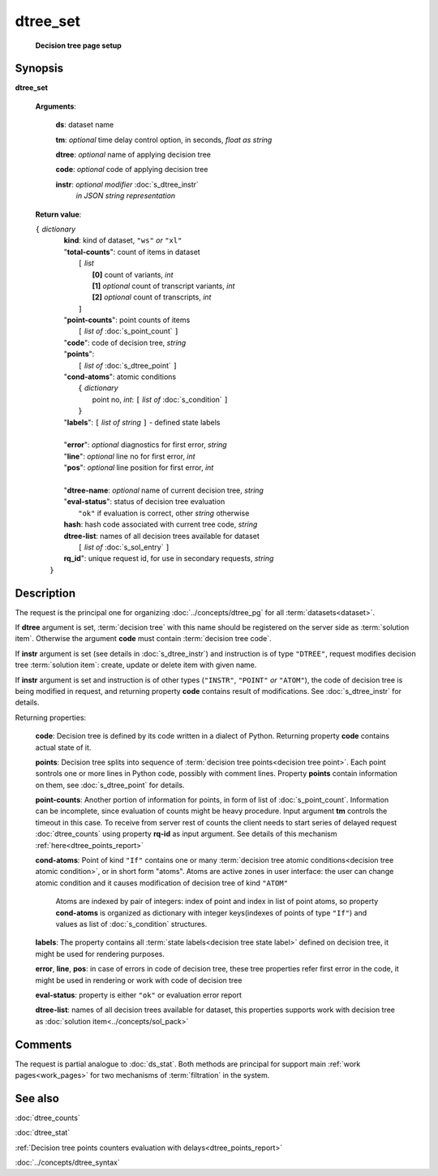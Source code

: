 dtree_set
=========
        **Decision tree page setup**

.. index:: 
    dtree_set; request

Synopsis
--------

**dtree_set** 

    **Arguments**: 

        **ds**: dataset name
        
        **tm**: *optional* time delay control option, in seconds, *float as string*

        **dtree**: *optional* name of applying decision tree

        **code**: *optional* code of applying decision tree 
        
        **instr**: *optional modifier* :doc:`s_dtree_instr`
                   *in JSON string representation*
        
    **Return value**: 
    
    | ``{`` *dictionary*
    |      **kind**: kind of dataset, ``"ws"`` *or* ``"xl"``
    |      "**total-counts**": count of items in dataset
    |           ``[`` *list*
    |               **[0]** count of variants, *int*
    |               **[1]** *optional* count of transcript variants, *int*
    |               **[2]** *optional* count of transcripts, *int*
    |           ``]``
    |      "**point-counts**": point counts of items
    |           ``[`` *list of* :doc:`s_point_count` ``]``
    |      "**code**": code of decision tree, *string*
    |      "**points**": 
    |           ``[`` *list of* :doc:`s_dtree_point` ``]``
    |      "**cond-atoms**": atomic conditions
    |           ``{`` *dictionary* 
    |                 point no, *int*: ``[`` *list of* :doc:`s_condition` ``]``
    |           ``}``
    |      "**labels**": ``[`` *list of string* ``]`` - defined state labels 
    |        
    |      "**error**": *optional* diagnostics for first error, *string*
    |      "**line**": *optional* line no for first error, *int*
    |      "**pos**": *optional* line position for first error, *int*
    |
    |      "**dtree-name**: *optional* name of current decision tree, *string*
    |      "**eval-status**": status of decision tree evaluation
    |              ``"ok"`` if evaluation is correct, other *string* otherwise
    |      **hash**: hash code associated with current tree code, *string*
    |      **dtree-list**: names of all decision trees available for dataset
    |           ``[`` *list of* :doc:`s_sol_entry` ``]``
    |      **rq_id**": unique request id, for use in secondary requests, *string*
    |  ``}``
    
Description
-----------
The request is the principal one for organizing :doc:`../concepts/dtree_pg` for all :term:`datasets<dataset>`.

If **dtree** argument is set, :term:`decision tree` with this name should be registered on the server side as :term:`solution item`. Otherwise the argument **code** must contain :term:`decision tree code`.

If **instr** argument is set (see details in :doc:`s_dtree_instr`) and instruction 
is of type ``"DTREE"``, request modifies decision tree :term:`solution item`: create, update or 
delete item with given name.

If **instr** argument is set and instruction is of other types (``"INSTR"``, ``"POINT"`` *or* ``"ATOM"``), the code of decision tree is being modified in request, and returning property **code** contains result of modifications. See :doc:`s_dtree_instr` for details.

Returning properties:

    **code**: Decision tree is defined by its code written in a dialect of Python. Returning property **code** contains actual state of it.

    **points**: Decision tree splits into sequence of :term:`decision tree points<decision tree point>`. Each point sontrols one or more lines in Python code, possibly with comment lines. Property **points** contain information on them, see :doc:`s_dtree_point` for details. 
    
    **point-counts**: Another portion of information for points, in form of list of :doc:`s_point_count`. Information can be incomplete, since evaluation of counts might be heavy procedure. Input argument **tm** controls the timeout in this case. To receive from server rest of counts the client needs to start series of delayed request :doc:`dtree_counts` using property **rq-id** as input argument. See details of this mechanism :ref:`here<dtree_points_report>`

    **cond-atoms**: Point of kind ``"If"`` contains one or many :term:`decision tree atomic conditions<decision tree atomic condition>`, or in short form "atoms". Atoms are active zones in user interface: the user can change atomic condition and it causes modification of decision tree of kind ``"ATOM"``
    
        Atoms are indexed by pair of integers: index of point and index in list of point atoms, so property **cond-atoms** is organized as dictionary with integer keys(indexes of points of type ``"If"``) and values as list of :doc:`s_condition` structures.
    
    **labels**: The property contains all :term:`state labels<decision tree state label>` defined on decision tree, it might be used for rendering purposes.
        
    **error**, **line**, **pos**: in case of errors in code of decision tree, these tree properties refer first error in the code, it might be used in rendering or work with code of decision tree
        
    **eval-status**: property is either ``"ok"`` or evaluation error report

    **dtree-list**: names of all decision trees available for dataset, this properties supports work with decision tree as :doc:`solution item<../concepts/sol_pack>`
 
Comments
--------
The request is partial analogue to :doc:`ds_stat`. Both methods are principal for support main :ref:`work pages<work_pages>` for two mechanisms of :term:`filtration` in the system.

See also
--------
:doc:`dtree_counts`     

:doc:`dtree_stat`

:ref:`Decision tree points counters evaluation with delays<dtree_points_report>`

:doc:`../concepts/dtree_syntax`
